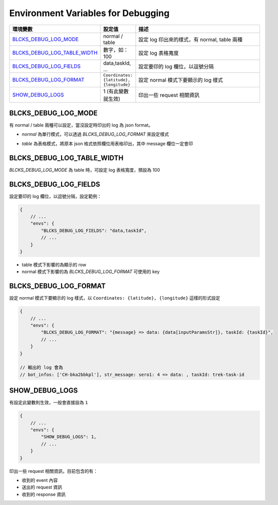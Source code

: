 Environment Variables for Debugging
----------------------------------------------

.. list-table::
   :widths: 20 10 70
   :header-rows: 1

   * - 環境變數
     - 設定值
     - 描述
   * - BLCKS_DEBUG_LOG_MODE_
     - normal / table
     - 設定 log 印出來的樣式，有 normal, table 兩種
   * - BLCKS_DEBUG_LOG_TABLE_WIDTH_
     - 數字，如：100
     - 設定 log 表格寬度
   * - BLCKS_DEBUG_LOG_FIELDS_
     - data,taskId, ...
     - 設定要印的 log 欄位，以逗號分隔
   * - BLCKS_DEBUG_LOG_FORMAT_
     - ``Coordinates: {latitude}, {longitude}``
     - 設定 normal 模式下要顯示的 log 樣式
   * - SHOW_DEBUG_LOGS_
     - 1 (有此變數就生效)
     - 印出一些 request 相關資訊


BLCKS_DEBUG_LOG_MODE
^^^^^^^^^^^^^^^^^^^^

有 normal / table 兩種可以設定，當沒設定時印出的 log 為 json format。

.. image:: /_static/images/env_log_none.png

- `normal` 為單行模式，可以透過 `BLCKS_DEBUG_LOG_FORMAT` 來設定樣式

.. image:: /_static/images/env_log_normal.png

- `table` 為表格模式，將原本 json 格式依照欄位用表格印出，其中 message 欄位一定會印

.. image:: /_static/images/env_log_table.png


BLCKS_DEBUG_LOG_TABLE_WIDTH
^^^^^^^^^^^^^^^^^^^^^^^^^^^

`BLCKS_DEBUG_LOG_MODE` 為 table 時，可設定 log 表格寬度，預設為 100


BLCKS_DEBUG_LOG_FIELDS
^^^^^^^^^^^^^^^^^^^^^^

設定要印的 log 欄位，以逗號分隔，設定範例：

.. code-block:: javascript

    {
        // ...
        "envs": {
            "BLCKS_DEBUG_LOG_FIELDS": "data,taskId",
            // ...
        }
    }

- table 模式下影響的為顯示的 row
- normal 模式下影響的為 `BLCKS_DEBUG_LOG_FORMAT` 可使用的 key


BLCKS_DEBUG_LOG_FORMAT
^^^^^^^^^^^^^^^^^^^^^^

設定 normal 模式下要顯示的 log 樣式，以 ``Coordinates: {latitude}, {longitude}`` 這樣的形式設定

.. code-block:: javascript

    {
        // ...
        "envs": {
            "BLCKS_DEBUG_LOG_FORMAT": "{message} => data: {data[inputParamsStr]}, taskId: {taskId}",
            // ...
        }
    }

    // 輸出的 log 會為
    // bot_infos: ['CH-bka2bbkpl'], str_message: sero1: 4 => data: , taskId: trek-task-id


SHOW_DEBUG_LOGS
^^^^^^^^^^^^^^^

有設定此變數則生效，一般會直接設為 ``1``

.. code-block:: javascript

    {
        // ...
        "envs": {
            "SHOW_DEBUG_LOGS": 1,
            // ...
        }
    }

印出一些 request 相關資訊，目前包含的有：

- 收到的 event 內容
- 送出的 request 資訊
- 收到的 response 資訊
